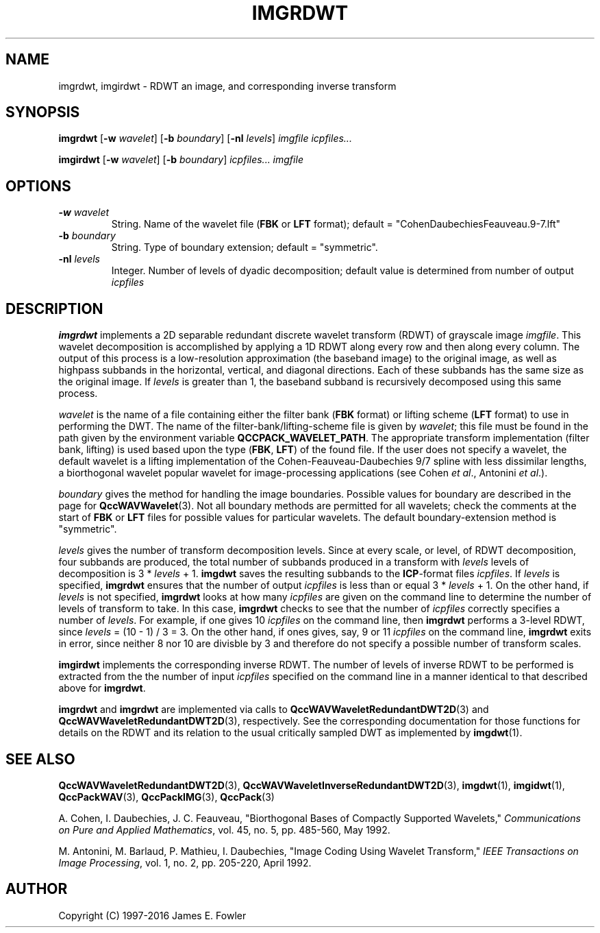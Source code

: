 .TH IMGRDWT 1 "QCCPACK" ""
.SH NAME
imgrdwt, imgirdwt \- RDWT an image, and corresponding inverse
transform
.SH SYNOPSIS
.B imgrdwt
.RB "[\|" \-w
.IR  wavelet "\|]"
.RB "[\|" \-b
.IR  boundary "\|]"
.RB "[\|" \-nl
.IR  levels "\|]"
.I imgfile
.I icpfiles...
.LP
.B imgirdwt
.RB "[\|" \-w
.IR  wavelet "\|]"
.RB "[\|" \-b
.IR  boundary "\|]"
.I icpfiles...
.I imgfile
.SH OPTIONS
.TP
.BI \-w " wavelet"
String. 
Name of the wavelet file
.RB ( FBK
or
.B LFT
format); default = "CohenDaubechiesFeauveau.9-7.lft"
.TP
.BI \-b " boundary"
String. Type of boundary extension; default = "symmetric".
.TP 
.BI \-nl " levels"
Integer. Number of levels of dyadic decomposition; default value is determined
from number of output
.IR icpfiles
.SH DESCRIPTION
.LP
.B imgrdwt
implements a 2D separable redundant discrete wavelet transform (RDWT)
of grayscale image
.IR imgfile .
This wavelet decomposition is accomplished by applying a 1D
RDWT along every row and then along every column.
The output of this process is
a low-resolution approximation (the baseband image)
to the original image, as well as highpass subbands
in the horizontal, vertical, and diagonal directions.
Each of these subbands has the same size as the original image.
If
.I levels
is greater than 1, the baseband subband is recursively decomposed using this
same process.
.LP
.I wavelet
is the name of a file containing either the
filter bank 
.RB ( FBK 
format) or lifting scheme
.RB ( LFT
format) to use in performing the DWT.
The name of the filter-bank/lifting-scheme file is given by
.IR wavelet ;
this file must be found in the path given by the
environment variable
.BR QCCPACK_WAVELET_PATH .
The appropriate transform implementation
(filter bank, lifting) is used based upon the type
.RB ( FBK , " LFT" )
of the found file.
If the user does not specify a wavelet,
the default wavelet is a lifting implementation of the
Cohen-Feauveau-Daubechies 9/7 spline with less dissimilar lengths, a
biorthogonal wavelet popular wavelet for image-processing
applications (see Cohen 
.IR "et al" .,
Antonini 
.IR "et al" .).
.LP
.I boundary
gives the method for handling the image boundaries.  Possible values
for boundary are described in the page for
.BR QccWAVWavelet (3).
Not all boundary methods are permitted for
all wavelets; check the comments at the start of
.B FBK
or
.B LFT
files for possible values for particular wavelets.
The default boundary-extension method is "symmetric".
.LP
.IR levels
gives the number of transform decomposition levels.
Since at every scale, or level, of RDWT decomposition, four subbands are
produced, the total number of subbands produced in a transform with
.IR levels
levels of decomposition is
.RI "3 * " levels " + 1."
.B imgdwt
saves the resulting subbands to the 
.BR ICP -format
files
.IR icpfiles .
If
.IR levels
is specified,
.B imgrdwt
ensures that the number of output
.IR icpfiles
is less than or equal
.RI "3 * " levels " + 1."
On the other hand, if
.IR levels
is not specified,
.B imgrdwt
looks at how many
.I icpfiles
are given on the command line to determine the number of
levels 
of transform to take.
In this case,
.B imgrdwt
checks to see that the number of
.I icpfiles
correctly specifies a number of
.IR levels .
For example, if one gives 10
.I icpfiles
on the command line, then
.B imgrdwt
performs a 3-level RDWT,
since
.IR "levels" " =  (10 - 1) / 3 = 3."
On the other hand, if ones gives, say, 9 or 11
.I icpfiles
on the command line,
.B imgrdwt
exits in error, since neither 8 nor 10 are divisble by 3 and therefore
do not specify a possible number of transform scales.
.LP
.B imgirdwt
implements the corresponding inverse RDWT.
The number of levels of inverse RDWT to be performed is extracted
from the the number of input
.I icpfiles
specified on the command line
in a manner identical to that described above for
.BR imgrdwt .
.LP
.B imgrdwt
and
.B imgrdwt
are implemented via calls
to
.BR QccWAVWaveletRedundantDWT2D (3)
and
.BR QccWAVWaveletRedundantDWT2D (3),
respectively.
See the corresponding documentation for those functions
for details on the RDWT and its relation to the usual
critically sampled DWT as implemented by
.BR imgdwt (1).
.SH "SEE ALSO"
.BR QccWAVWaveletRedundantDWT2D (3),
.BR QccWAVWaveletInverseRedundantDWT2D (3),
.BR imgdwt (1),
.BR imgidwt (1),
.BR QccPackWAV (3),
.BR QccPackIMG (3),
.BR QccPack (3)

A. Cohen, I. Daubechies, J. C. Feauveau, "Biorthogonal Bases of
Compactly Supported Wavelets," 
.IR "Communications on Pure and Applied Mathematics" ,
vol. 45, no. 5, pp. 485-560, May 1992.

M. Antonini, M. Barlaud, P. Mathieu, I. Daubechies, "Image Coding Using
Wavelet Transform," 
.IR "IEEE Transactions on Image Processing" ,
vol. 1, no. 2, pp. 205-220, April 1992.

.SH AUTHOR
Copyright (C) 1997-2016  James E. Fowler
.\"  The programs herein are free software; you can redistribute them and/or
.\"  modify them under the terms of the GNU General Public License
.\"  as published by the Free Software Foundation; either version 2
.\"  of the License, or (at your option) any later version.
.\"  
.\"  These programs are distributed in the hope that they will be useful,
.\"  but WITHOUT ANY WARRANTY; without even the implied warranty of
.\"  MERCHANTABILITY or FITNESS FOR A PARTICULAR PURPOSE.  See the
.\"  GNU General Public License for more details.
.\"  
.\"  You should have received a copy of the GNU General Public License
.\"  along with these programs; if not, write to the Free Software
.\"  Foundation, Inc., 675 Mass Ave, Cambridge, MA 02139, USA.
